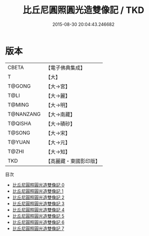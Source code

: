 #+TITLE: 比丘尼圓照圓光造雙像記 / TKD

#+DATE: 2015-08-30 20:04:43.246682
* 版本
 |     CBETA|【電子佛典集成】|
 |         T|【大】     |
 |    T@GONG|【大→宮】   |
 |      T@LI|【大→麗】   |
 |    T@MING|【大→明】   |
 | T@NANZANG|【大→南藏】  |
 |   T@QISHA|【大→磧砂】  |
 |    T@SONG|【大→宋】   |
 |    T@YUAN|【大→元】   |
 |     T@ZHI|【大→知】   |
 |       TKD|【高麗藏・東國影印版】|
目次
 - [[file:KR6g0030_000.txt][比丘尼圓照圓光造雙像記 0]]
 - [[file:KR6g0030_001.txt][比丘尼圓照圓光造雙像記 1]]
 - [[file:KR6g0030_002.txt][比丘尼圓照圓光造雙像記 2]]
 - [[file:KR6g0030_003.txt][比丘尼圓照圓光造雙像記 3]]
 - [[file:KR6g0030_004.txt][比丘尼圓照圓光造雙像記 4]]
 - [[file:KR6g0030_005.txt][比丘尼圓照圓光造雙像記 5]]
 - [[file:KR6g0030_006.txt][比丘尼圓照圓光造雙像記 6]]
 - [[file:KR6g0030_007.txt][比丘尼圓照圓光造雙像記 7]]

